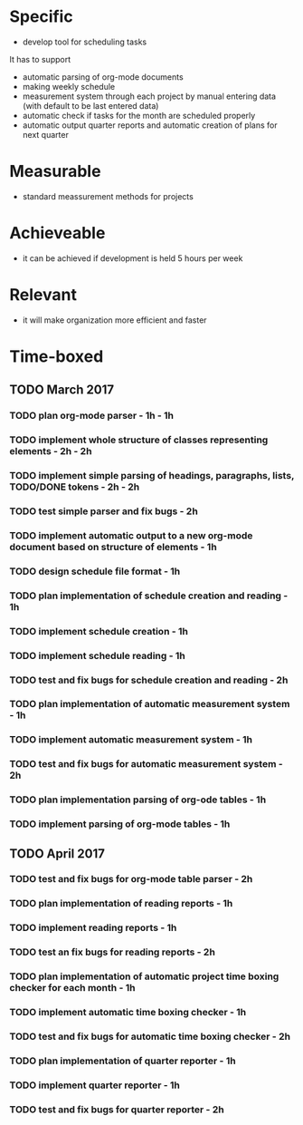 
* Specific

+ develop tool for scheduling tasks

It has to support 

+ automatic parsing of org-mode documents
+ making weekly schedule
+ measurement system through each project by manual entering data (with default to be last entered data)
+ automatic check if tasks for the month are scheduled properly
+ automatic output quarter reports and automatic creation of plans for next quarter


* Measurable 

+ standard meassurement methods for projects

* Achieveable

+ it can be achieved if development is held 5 hours per week


* Relevant 

+ it will make organization more efficient and faster


* Time-boxed 

** TODO March 2017
*** TODO plan org-mode parser - 1h - 1h
*** TODO implement whole structure of classes representing elements - 2h - 2h
*** TODO implement simple parsing of headings, paragraphs, lists, TODO/DONE tokens - 2h - 2h
*** TODO test simple parser and fix bugs - 2h
*** TODO implement automatic output to a new org-mode document based on structure of elements - 1h
*** TODO design schedule file format - 1h
*** TODO plan implementation of schedule creation and reading - 1h 
*** TODO implement schedule creation - 1h 
*** TODO implement schedule reading - 1h 
*** TODO test and fix bugs for schedule creation and reading - 2h
*** TODO plan implementation of automatic measurement system - 1h 
*** TODO implement automatic measurement system - 1h 
*** TODO test and fix bugs for automatic measurement system - 2h
*** TODO plan implementation parsing of org-ode tables - 1h
*** TODO implement parsing of org-mode tables - 1h 
** TODO April 2017 
*** TODO test and fix bugs for org-mode table parser - 2h 
*** TODO plan implementation of reading reports - 1h 
*** TODO implement reading reports - 1h 
*** TODO test an fix bugs for reading reports - 2h 
*** TODO plan implementation of automatic project time boxing checker for each month - 1h 
*** TODO implement automatic time boxing checker - 1h 
*** TODO test and fix bugs for automatic time boxing checker - 2h 
*** TODO plan implementation of quarter reporter - 1h 
*** TODO implement quarter reporter - 1h 
*** TODO test and fix bugs for quarter reporter - 2h 
